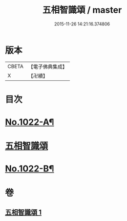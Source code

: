 #+TITLE: 五相智識頌 / master
#+DATE: 2015-11-26 14:21:16.374806
* 版本
 |     CBETA|【電子佛典集成】|
 |         X|【卍續】    |

* 目次
* [[file:KR6e0140_001.txt::001-0620a1][No.1022-A¶]]
* [[file:KR6e0140_001.txt::001-0620a7][五相智識頌]]
* [[file:KR6e0140_001.txt::0623a19][No.1022-B¶]]
* 卷
** [[file:KR6e0140_001.txt][五相智識頌 1]]
